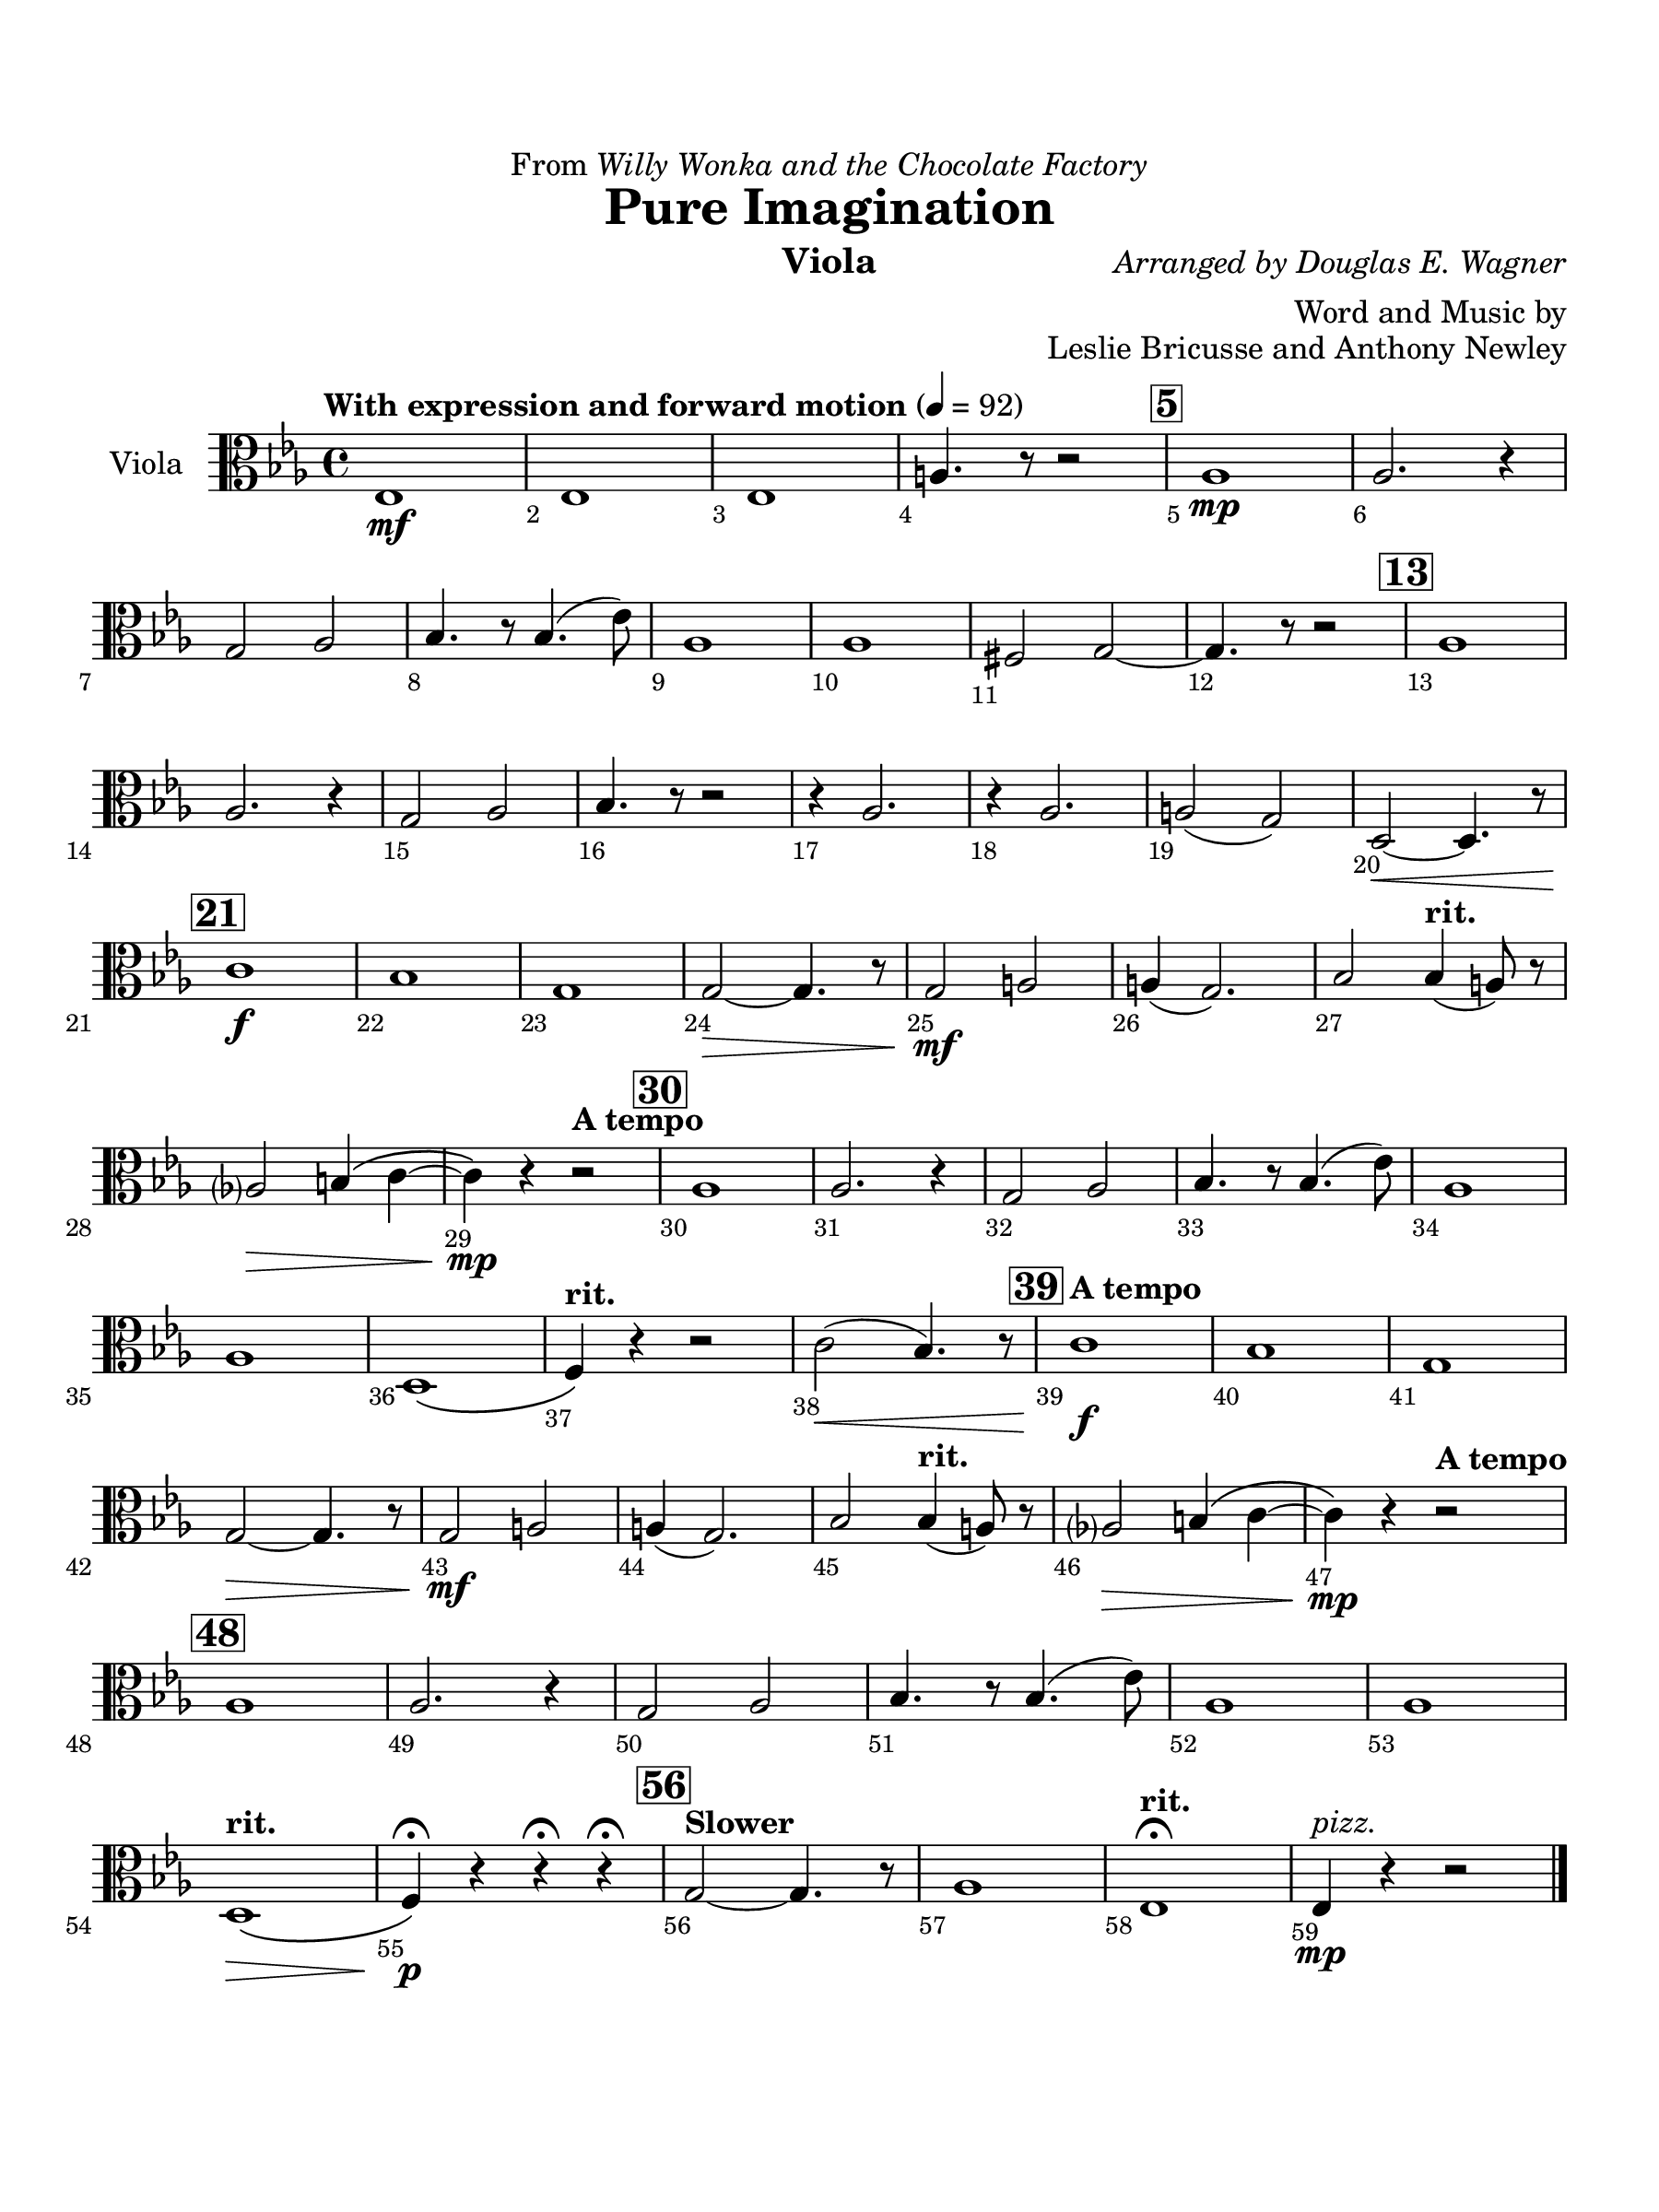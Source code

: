 \version "2.24.0"
\language "english"
#(set-default-paper-size "arch a")
#(set-global-staff-size 22)

\paper {
  top-margin = 0.75\in
  left-margin = 0.5\in
  right-margin = 0.5\in
  bottom-margin = 0.75\in
  evenHeaderMarkup = \markup \fill-line {
    \fromproperty #'page:page-number-string
    " "
    \fromproperty #'header:title
    " "
    \fromproperty #'header:instrument
  }
  % page-breaking = #ly:page-turn-breaking
}

\header {
  dedication = \markup { "From" \italic "Willy Wonka and the Chocolate Factory" }
  title = "Pure Imagination"
  composer = \markup { \italic "Arranged by Douglas E. Wagner" }
  arranger = "Word and Music by"
  opus = "Leslie Bricusse and Anthony Newley"
  instrument = "Viola"
  tagline= ##f
}

viola = 
\transpose f ef, { 
  \relative c' {
  \clef "alto"
  \key f \major
  \time 4/4
  \set Staff.midiInstrument = "violin"
  \set Score.rehearsalMarkFormatter = #format-mark-box-barnumbers
  \override Score.BarNumber.direction = #DOWN
  \override Score.BarNumber.break-visibility = ##(#f #t #t)
  \tempo "With expression and forward motion" 4 = 92 
  f1\mf | f | f | b4. r8 r2 | \mark \default bf1\mp |bf2. r4 | \break
  a2 bf | c4. r8 c4.( f8) | bf,1 | bf | gs2 a2~ | a4. r8 r2 | \mark \default  bf1 | \break
  bf2. r4 | a2 bf | c4. r8 r2 | r4 bf2. | r4 bf2. | b2( a) | e2~\< e4. r8 | \break
  \mark \default d'1\f | c | a | a2~\> a4. r8 | a2\mf b | b4( a2.) | c2 \tempo "rit." c4( b8) r8 | \break
  bf?2\> cs4\( d~ | d\)\mp r \tempo "A tempo" r2 | \mark \default bf1 | bf2. r4 | a2 bf | c4. r8 c4.( f8) | bf,1 | \break
  bf | e,\( | \tempo "rit." g4\) r r2 | d'2(\< c4.) r8 | \mark \default \tempo "A tempo" d1\f | c | a1 | \break
  a2~\> a4. r8 | a2\mf b | b4( a2.) | c2 \tempo "rit." c4( b8) r8 | bf?2\> cs4\( d~ | d\)\mp r4 \tempo "A tempo" r2 | \break
  \mark \default bf1 | bf2. r4 | a2 bf | c4. r8 c4.( f8) | bf,1 | bf | \break
  \tempo "rit." e,1\(\> | g4\)\p\fermata r r\fermata r\fermata | \mark \default \tempo "Slower" a2~ a4. r8 | bf1 | \tempo "rit." f\fermata | f4\mp^\markup { \italic "pizz." } r r2
                                                                                                  

  \bar "|."
  } 
}

\score {
  \new Staff = "Staff_viola" \with { 
    instrumentName = "Viola" 
    % \consists "Page_turn_engraver" 
  }
  \viola
  \layout { }
}
